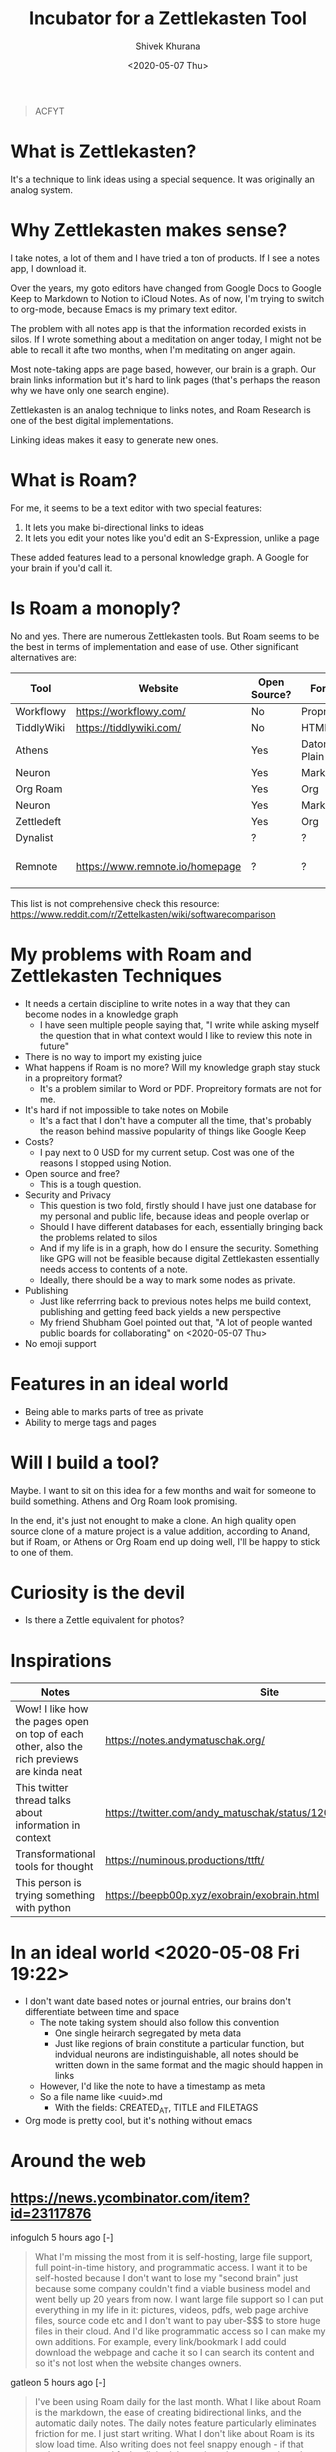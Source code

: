 #+TITLE: Incubator for a Zettlekasten Tool
#+AUTHOR: Shivek Khurana
#+URL: https://github.com/krimlabs/z
#+DATE: <2020-05-07 Thu>

#+BEGIN_QUOTE
ACFYT
#+END_QUOTE

* What is Zettlekasten?
It's a technique to link ideas using a special sequence. It was originally an analog system.

* Why Zettlekasten makes sense?
I take notes, a lot of them and I have tried a ton of products. If I see a notes app, I download it.

Over the years, my goto editors have changed from Google Docs to Google Keep to Markdown to Notion to iCloud Notes.
As of now, I'm trying to switch to org-mode, because Emacs is my primary text editor.

The problem with all notes app is that the information recorded exists in silos. If I wrote something about a meditation on anger today,
I might not be able to recall it afte two months, when I'm meditating on anger again.

Most note-taking apps are page based, however, our brain is a graph. Our brain links information but it's hard
to link pages (that's perhaps the reason why we have only one search engine).

Zettlekasten is an analog technique to links notes, and Roam Research is one of the best digital implementations.

Linking ideas makes it easy to generate new ones.

* What is Roam?
For me, it seems to be a text editor with two special features:
1. It lets you make bi-directional links to ideas
2. It lets you edit your notes like you'd edit an S-Expression, unlike a page

These added features lead to a personal knowledge graph. A Google for your brain if you'd call it.

* Is Roam a monoply?
No and yes. There are numerous Zettlekasten tools. But Roam seems to be the best in terms of implementation and ease of use.
Other significant alternatives are:
|------------+---------------------------------+--------------+--------------------+--------------|
| Tool       | Website                         | Open Source? | Format             | Notes        |
|------------+---------------------------------+--------------+--------------------+--------------|
| Workflowy  | https://workflowy.com/          | No           | Propreitory        |              |
| TiddlyWiki | https://tiddlywiki.com/         | No           | HTML               |              |
| Athens     |                                 | Yes          | Datoms/ Plain text |              |
| Neuron     |                                 | Yes          | Markdown           |              |
| Org Roam   |                                 | Yes          | Org                |              |
| Neuron     |                                 | Yes          | Markdown           |              |
| Zettledeft |                                 | Yes          | Org                |              |
| Dynalist   |                                 | ?            | ?                  |              |
| Remnote    | https://www.remnote.io/homepage | ?            | ?                  | Built at MIT |
|------------+---------------------------------+--------------+--------------------+--------------|

This list is not comprehensive check this resource: https://www.reddit.com/r/Zettelkasten/wiki/softwarecomparison

* My problems with Roam and Zettlekasten Techniques
- It needs a certain discipline to write notes in a way that they can become nodes in a knowledge graph
  - I have seen multiple people saying that, "I write while asking myself the question that in what context would I like to review this note in future"
- There is no way to import my existing juice
- What happens if Roam is no more? Will my knowledge graph stay stuck in a propreitory format?
  - It's a problem similar to Word or PDF. Propreitory formats are not for me.
- It's hard if not impossible to take notes on Mobile
  - It's a fact that I don't have a computer all the time, that's probably the reason behind massive popularity of things like Google Keep
- Costs?
  - I pay next to 0 USD for my current setup. Cost was one of the reasons I stopped using Notion.
- Open source and free?
  - This is a tough question.
- Security and Privacy
  - This question is two fold, firstly should I have just one database for my personal and public life, because ideas and people overlap or
  - Should I have different databases for each, essentially bringing back the problems related to silos
  - And if my life is in a graph, how do I ensure the security. Something like GPG will not be feasible because digital Zettlekasten essentially needs access to contents of a note.
  - Ideally, there should be a way to mark some nodes as private.
- Publishing
  - Just like referrring back to previous notes helps me build context, publishing and getting feed back yields a new perspective
  - My friend Shubham Goel pointed out that, "A lot of people wanted public boards for collaborating" on <2020-05-07 Thu>
- No emoji support

* Features in an ideal world
- Being able to marks parts of tree as private
- Ability to merge tags and pages

* Will I build a tool?
Maybe. I want to sit on this idea for a few months and wait for someone to build something. Athens and Org Roam look promising.

In the end, it's just not enought to make a clone. An high quality open source clone of a mature project is a value addition, according to Anand,
but if Roam, or Athens or Org Roam end up doing well, I'll be happy to stick to one of them.

* Curiosity is the devil
- Is there a Zettle equivalent for photos?
* Inspirations
|--------------------------------------------------------------------------------------------+---------------------------------------------------------------|
| Notes                                                                                      | Site                                                          |
|--------------------------------------------------------------------------------------------+---------------------------------------------------------------|
| Wow! I like how the pages open on top of each other, also the rich previews are kinda neat | https://notes.andymatuschak.org/                              |
| This twitter thread talks about information in context                                     | https://twitter.com/andy_matuschak/status/1202663202997170176 |
| Transformational tools for thought                                                         | https://numinous.productions/ttft/                            |
| This person is trying something with python                                                | https://beepb00p.xyz/exobrain/exobrain.html                                                                     |
|--------------------------------------------------------------------------------------------+---------------------------------------------------------------|

* In an ideal world <2020-05-08 Fri 19:22>

- I don't want date based notes or journal entries, our brains don't differentiate between time and space 
  - The note taking system should also follow this convention
    - One single heirarch segregated by meta data
    - Just like regions of brain constitute a particular function, but indvidual neurons are indistinguishable, all notes should be written down in the same format and the magic should happen in links
  - However, I'd like the note to have a timestamp as meta
  - So a file name like <uuid>.md
    - With the fields: CREATED_AT, TITLE and FILETAGS
- Org mode is pretty cool, but it's nothing without emacs

* Around the web
** https://news.ycombinator.com/item?id=23117876
infogulch 5 hours ago [-]
#+BEGIN_QUOTE
What I'm missing the most from it is self-hosting, large file support, full point-in-time history, and programmatic access. I want it to be self-hosted because I don't want to lose my "second brain" just because some company couldn't find a viable business model and went belly up 20 years from now. I want large file support so I can put everything in my life in it: pictures, videos, pdfs, web page archive files, source code etc and I don't want to pay uber-$$$ to store huge files in their cloud. And I'd like programmatic access so I can make my own additions. For example, every link/bookmark I add could download the webpage and cache it so I can search its content and so it's not lost when the website changes owners. 
#+END_QUOTE

gatleon 5 hours ago [-]
#+BEGIN_QUOTE
I've been using Roam daily for the last month. What I like about Roam is the markdown, the ease of creating bidirectional links, and the automatic daily notes. The daily notes feature particularly eliminates friction for me. I just start writing.
What I don't like about Roam is its slow load time. Also writing does not feel snappy enough - if that makes any sense. I feel a slight delay at times between typing a key and seeing the character on screen. Every time that happens I like Roam a little less. I've never experienced that with an app like iaWriter, and as a result, even for all its lack of features, every time I use iaWriter I like it a little more.

I think what Roam is missing for me, besides improving the writing performance, is a weekly email digest somehow summarizing my notes. This could use the bidirectional links and give me a quick overview of what I wrote for the week. That would help improve my memory and be more introspective. 
#+END_QUOTE

iamben
#+BEGIN_QUOTE
I wish more of these note taking apps were fully encrypted. I know RR can encrypt parts of notes, but it's not the same.

It's probably paranoia, but if I'm journaling my life, business ideas, thoughts on contacts - I just want it to be encrypted on my devices before it goes into the cloud. I want each device to sync and decrypt locally. 
#+END_QUOTE
** youtube interview: https://www.youtube.com/watch?v=Hw2kJF_kxjE
Patrick Burridge
2 months ago
you cannot create meaningful strides in the furthering of human knowledge building upon a closed source tool written by a single opinionated developer.

* TODO Restructure this into facts vs opinions
** A lot of what I'm collecting is collection of both
* TODO Post about why our thought process is incompatible with publishing media
** Our brain is a graph, but pages are not
** File names and folder structure doesn't really matter
** TODO Files should be treated like regions of brain :protocol:whitepaper:
*** Like prefrontal cortex is responsible for intellectual processing and the medula oblongate region helps with instincts
**** But some neurons in the regions might be connected
*** A collection of neurons, and each block in a file should be treated like a neuron
*** Over time connections would emerge
*** Each list item is a neuron, each child is neuron it links to
*** Lists and sub lists over paragraphs
**** Lists are like graphs or trees
**** Paragraphs don't have any structure, this is something Roam gets right
**** Each list item should record temporal data
*** The pr-org-reitory format
**** Although org-mode is a plain text format, it cant't be used without emacs
**** Similarly, even if you are able to export from Roam, you can't really use it
***** If your notes are objects in an s3 bucket
***** Roam is EC2, Just like emacs is ec2 for org
**** This gives a false sense of openness
***** And makes a great case for open source
* TODO Write about Sharing vs Publishing
** Notion like apps that follow the page model of note taking allow for easy sharing and publishing (and encryption)
** But interlinked graphs make it hard
*** Which parts of the note should be shared
*** How to get e2e encryption
*** Maintaing multiple databases kills the purpose of knowledge graphs
